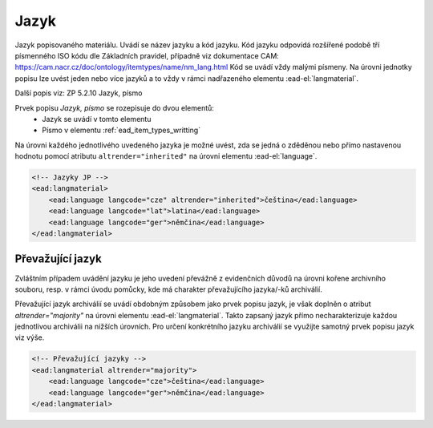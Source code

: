 .. _ead_item_types_langs:

Jazyk
=========

Jazyk popisovaného materiálu. Uvádí se název jazyku a kód jazyku. 
Kód jazyku odpovídá rozšířené podobě tří písmenného ISO kódu dle Základních
pravidel, případně viz dokumentace CAM: https://cam.nacr.cz/doc/ontology/itemtypes/name/nm_lang.html
Kód se uvádí vždy malými písmeny. Na úrovni jednotky popisu 
lze uvést jeden nebo více jazyků a to vždy v rámci  
nadřazeného elementu :ead-el:`langmaterial`.


Další popis viz: ZP 5.2.10 Jazyk, písmo

Prvek popisu `Jazyk, písmo` se rozepisuje do dvou elementů:
 * Jazyk se uvádí v tomto elementu
 * Písmo v elementu :ref:`ead_item_types_writting`

Na úrovni každého jednotlivého uvedeného jazyka je možné uvést, zda se jedná o zděděnou 
nebo přímo nastavenou hodnotu pomocí atributu ``altrender="inherited"`` na úrovni elementu
:ead-el:`language`.


.. code-block:: xml

  <!-- Jazyky JP -->
  <ead:langmaterial>
      <ead:language langcode="cze" altrender="inherited">čeština</ead:language>
      <ead:language langcode="lat">latina</ead:language>
      <ead:language langcode="ger">němčina</ead:language>
  </ead:langmaterial>


.. _ead_item_types_langs_majority:

Převažující jazyk
----------------------

Zvláštním případem uvádění jazyku je jeho uvedení převážně 
z evidenčních důvodů na úrovni kořene archivního souboru, resp. v rámci 
úvodu pomůcky, kde má charakter převažujícího jazyka/-ků archiválií.

Převažující jazyk archiválií se uvádí obdobným způsobem 
jako prvek popisu jazyk, je však doplněn o atribut 
`altrender="majority"` na úrovni elementu :ead-el:`langmaterial`. 
Takto zapsaný jazyk přímo necharakterizuje
každou jednotlivou archiválii na nižších úrovních. Pro určení
konkrétního jazyku archiválií se využijte samotný 
prvek popisu jazyk viz výše.


.. code-block:: xml

  <!-- Převažující jazyky -->
  <ead:langmaterial altrender="majority">
      <ead:language langcode="cze">čeština</ead:language>
      <ead:language langcode="ger">němčina</ead:language>
  </ead:langmaterial>
